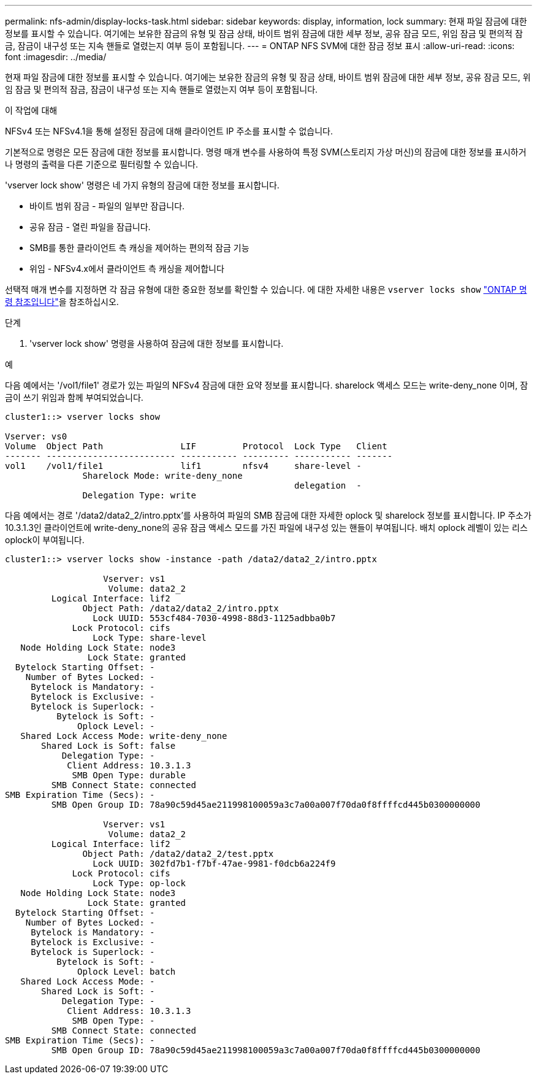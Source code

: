 ---
permalink: nfs-admin/display-locks-task.html 
sidebar: sidebar 
keywords: display, information, lock 
summary: 현재 파일 잠금에 대한 정보를 표시할 수 있습니다. 여기에는 보유한 잠금의 유형 및 잠금 상태, 바이트 범위 잠금에 대한 세부 정보, 공유 잠금 모드, 위임 잠금 및 편의적 잠금, 잠금이 내구성 또는 지속 핸들로 열렸는지 여부 등이 포함됩니다. 
---
= ONTAP NFS SVM에 대한 잠금 정보 표시
:allow-uri-read: 
:icons: font
:imagesdir: ../media/


[role="lead"]
현재 파일 잠금에 대한 정보를 표시할 수 있습니다. 여기에는 보유한 잠금의 유형 및 잠금 상태, 바이트 범위 잠금에 대한 세부 정보, 공유 잠금 모드, 위임 잠금 및 편의적 잠금, 잠금이 내구성 또는 지속 핸들로 열렸는지 여부 등이 포함됩니다.

.이 작업에 대해
NFSv4 또는 NFSv4.1을 통해 설정된 잠금에 대해 클라이언트 IP 주소를 표시할 수 없습니다.

기본적으로 명령은 모든 잠금에 대한 정보를 표시합니다. 명령 매개 변수를 사용하여 특정 SVM(스토리지 가상 머신)의 잠금에 대한 정보를 표시하거나 명령의 출력을 다른 기준으로 필터링할 수 있습니다.

'vserver lock show' 명령은 네 가지 유형의 잠금에 대한 정보를 표시합니다.

* 바이트 범위 잠금 - 파일의 일부만 잠급니다.
* 공유 잠금 - 열린 파일을 잠급니다.
* SMB를 통한 클라이언트 측 캐싱을 제어하는 편의적 잠금 기능
* 위임 - NFSv4.x에서 클라이언트 측 캐싱을 제어합니다


선택적 매개 변수를 지정하면 각 잠금 유형에 대한 중요한 정보를 확인할 수 있습니다. 에 대한 자세한 내용은 `vserver locks show` link:https://docs.netapp.com/us-en/ontap-cli/vserver-locks-show.html["ONTAP 명령 참조입니다"^]을 참조하십시오.

.단계
. 'vserver lock show' 명령을 사용하여 잠금에 대한 정보를 표시합니다.


.예
다음 예에서는 '/vol1/file1' 경로가 있는 파일의 NFSv4 잠금에 대한 요약 정보를 표시합니다. sharelock 액세스 모드는 write-deny_none 이며, 잠금이 쓰기 위임과 함께 부여되었습니다.

[listing]
----
cluster1::> vserver locks show

Vserver: vs0
Volume  Object Path               LIF         Protocol  Lock Type   Client
------- ------------------------- ----------- --------- ----------- -------
vol1    /vol1/file1               lif1        nfsv4     share-level -
               Sharelock Mode: write-deny_none
                                                        delegation  -
               Delegation Type: write
----
다음 예에서는 경로 '/data2/data2_2/intro.pptx'를 사용하여 파일의 SMB 잠금에 대한 자세한 oplock 및 sharelock 정보를 표시합니다. IP 주소가 10.3.1.3인 클라이언트에 write-deny_none의 공유 잠금 액세스 모드를 가진 파일에 내구성 있는 핸들이 부여됩니다. 배치 oplock 레벨이 있는 리스 oplock이 부여됩니다.

[listing]
----
cluster1::> vserver locks show -instance -path /data2/data2_2/intro.pptx

                   Vserver: vs1
                    Volume: data2_2
         Logical Interface: lif2
               Object Path: /data2/data2_2/intro.pptx
                 Lock UUID: 553cf484-7030-4998-88d3-1125adbba0b7
             Lock Protocol: cifs
                 Lock Type: share-level
   Node Holding Lock State: node3
                Lock State: granted
  Bytelock Starting Offset: -
    Number of Bytes Locked: -
     Bytelock is Mandatory: -
     Bytelock is Exclusive: -
     Bytelock is Superlock: -
          Bytelock is Soft: -
              Oplock Level: -
   Shared Lock Access Mode: write-deny_none
       Shared Lock is Soft: false
           Delegation Type: -
            Client Address: 10.3.1.3
             SMB Open Type: durable
         SMB Connect State: connected
SMB Expiration Time (Secs): -
         SMB Open Group ID: 78a90c59d45ae211998100059a3c7a00a007f70da0f8ffffcd445b0300000000

                   Vserver: vs1
                    Volume: data2_2
         Logical Interface: lif2
               Object Path: /data2/data2_2/test.pptx
                 Lock UUID: 302fd7b1-f7bf-47ae-9981-f0dcb6a224f9
             Lock Protocol: cifs
                 Lock Type: op-lock
   Node Holding Lock State: node3
                Lock State: granted
  Bytelock Starting Offset: -
    Number of Bytes Locked: -
     Bytelock is Mandatory: -
     Bytelock is Exclusive: -
     Bytelock is Superlock: -
          Bytelock is Soft: -
              Oplock Level: batch
   Shared Lock Access Mode: -
       Shared Lock is Soft: -
           Delegation Type: -
            Client Address: 10.3.1.3
             SMB Open Type: -
         SMB Connect State: connected
SMB Expiration Time (Secs): -
         SMB Open Group ID: 78a90c59d45ae211998100059a3c7a00a007f70da0f8ffffcd445b0300000000
----